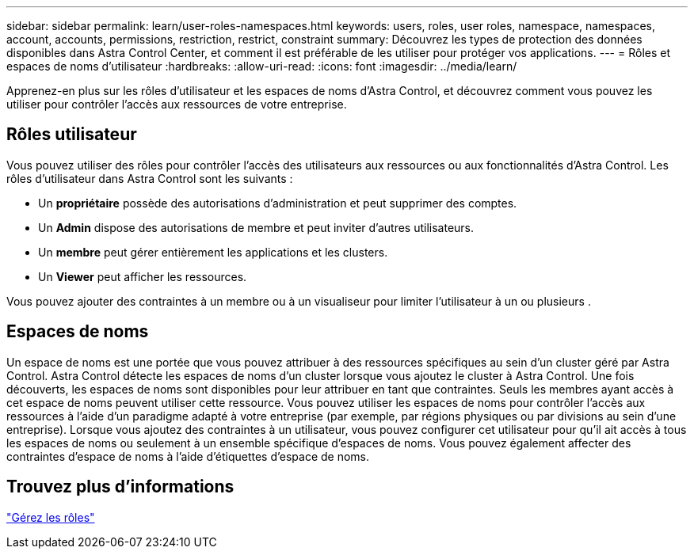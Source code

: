 ---
sidebar: sidebar 
permalink: learn/user-roles-namespaces.html 
keywords: users, roles, user roles, namespace, namespaces, account, accounts, permissions, restriction, restrict, constraint 
summary: Découvrez les types de protection des données disponibles dans Astra Control Center, et comment il est préférable de les utiliser pour protéger vos applications. 
---
= Rôles et espaces de noms d'utilisateur
:hardbreaks:
:allow-uri-read: 
:icons: font
:imagesdir: ../media/learn/


Apprenez-en plus sur les rôles d'utilisateur et les espaces de noms d'Astra Control, et découvrez comment vous pouvez les utiliser pour contrôler l'accès aux ressources de votre entreprise.



== Rôles utilisateur

Vous pouvez utiliser des rôles pour contrôler l'accès des utilisateurs aux ressources ou aux fonctionnalités d'Astra Control. Les rôles d'utilisateur dans Astra Control sont les suivants :

* Un *propriétaire* possède des autorisations d'administration et peut supprimer des comptes.
* Un *Admin* dispose des autorisations de membre et peut inviter d'autres utilisateurs.
* Un *membre* peut gérer entièrement les applications et les clusters.
* Un *Viewer* peut afficher les ressources.


Vous pouvez ajouter des contraintes à un membre ou à un visualiseur pour limiter l'utilisateur à un ou plusieurs .



== Espaces de noms

Un espace de noms est une portée que vous pouvez attribuer à des ressources spécifiques au sein d'un cluster géré par Astra Control. Astra Control détecte les espaces de noms d'un cluster lorsque vous ajoutez le cluster à Astra Control. Une fois découverts, les espaces de noms sont disponibles pour leur attribuer en tant que contraintes. Seuls les membres ayant accès à cet espace de noms peuvent utiliser cette ressource. Vous pouvez utiliser les espaces de noms pour contrôler l'accès aux ressources à l'aide d'un paradigme adapté à votre entreprise (par exemple, par régions physiques ou par divisions au sein d'une entreprise). Lorsque vous ajoutez des contraintes à un utilisateur, vous pouvez configurer cet utilisateur pour qu'il ait accès à tous les espaces de noms ou seulement à un ensemble spécifique d'espaces de noms. Vous pouvez également affecter des contraintes d'espace de noms à l'aide d'étiquettes d'espace de noms.



== Trouvez plus d'informations

link:../use/manage-roles.html["Gérez les rôles"]
